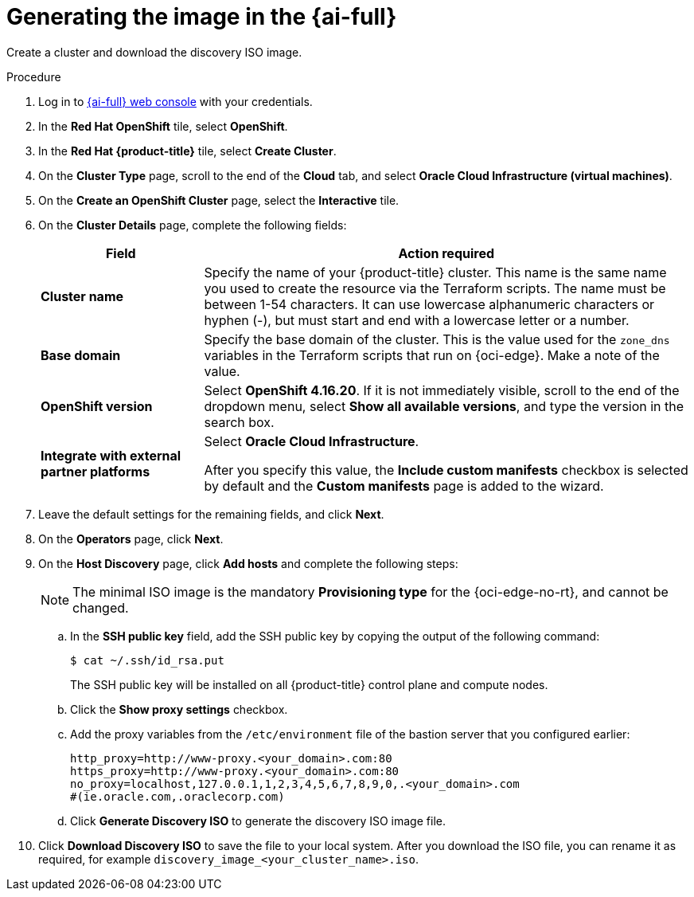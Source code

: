 // Module included in the following assemblies:
//
// * installing/installing_oci/installing-c3-assisted-installer.adoc

:_mod-docs-content-type: PROCEDURE
[id="c3-assisted-installer-preparing-image-generating_{context}"]
= Generating the image in the {ai-full}

Create a cluster and download the discovery ISO image.

.Procedure

. Log in to link:https://console.redhat.com/[{ai-full} web console] with your credentials.

. In the *Red Hat OpenShift* tile, select *OpenShift*.

. In the *Red Hat {product-title}* tile, select *Create Cluster*.

. On the *Cluster Type* page, scroll to the end of the *Cloud* tab, and select *Oracle Cloud Infrastructure (virtual machines)*.

. On the *Create an OpenShift Cluster* page, select the *Interactive* tile.

. On the *Cluster Details* page, complete the following fields:
+
[cols="1,3",options="header",subs="quotes"]
|===
|Field |Action required

|*Cluster name*
|Specify the name of your {product-title} cluster. This name is the same name you used to create the resource via the Terraform scripts. The name must be between 1-54 characters. It can use lowercase alphanumeric characters or hyphen (-), but must start and end with a lowercase letter or a number.

|*Base domain*
|Specify the base domain of the cluster. This is the value used for the `zone_dns` variables in the Terraform scripts that run on {oci-edge}. Make a note of the value.

|*OpenShift version*
| Select *OpenShift 4.16.20*. If it is not immediately visible, scroll to the end of the dropdown menu, select *Show all available versions*, and type the version in the search box.

|*Integrate with external partner platforms*
|Select *Oracle Cloud Infrastructure*.

After you specify this value, the *Include custom manifests* checkbox is selected by default and the *Custom manifests* page is added to the wizard.
|===

. Leave the default settings for the remaining fields, and click *Next*.

. On the *Operators* page, click *Next*.

. On the *Host Discovery* page, click *Add hosts* and complete the following steps:
+
[NOTE]
====
The minimal ISO image is the mandatory *Provisioning type* for the {oci-edge-no-rt}, and cannot be changed.
====

.. In the *SSH public key* field, add the SSH public key by copying the output of the following command:
+
[source,terminal]
----
$ cat ~/.ssh/id_rsa.put
----
+
The SSH public key will be installed on all {product-title} control plane and compute nodes.

.. Click the *Show proxy settings* checkbox.

.. Add the proxy variables from the `/etc/environment` file of the bastion server that you configured earlier:
+
[source,terminal]
----
http_proxy=http://www-proxy.<your_domain>.com:80
https_proxy=http://www-proxy.<your_domain>.com:80
no_proxy=localhost,127.0.0.1,1,2,3,4,5,6,7,8,9,0,.<your_domain>.com
#(ie.oracle.com,.oraclecorp.com)
----

.. Click *Generate Discovery ISO* to generate the discovery ISO image file.

. Click *Download Discovery ISO* to save the file to your local system. After you download the ISO file, you can rename it as required, for example `discovery_image_<your_cluster_name>.iso`.
